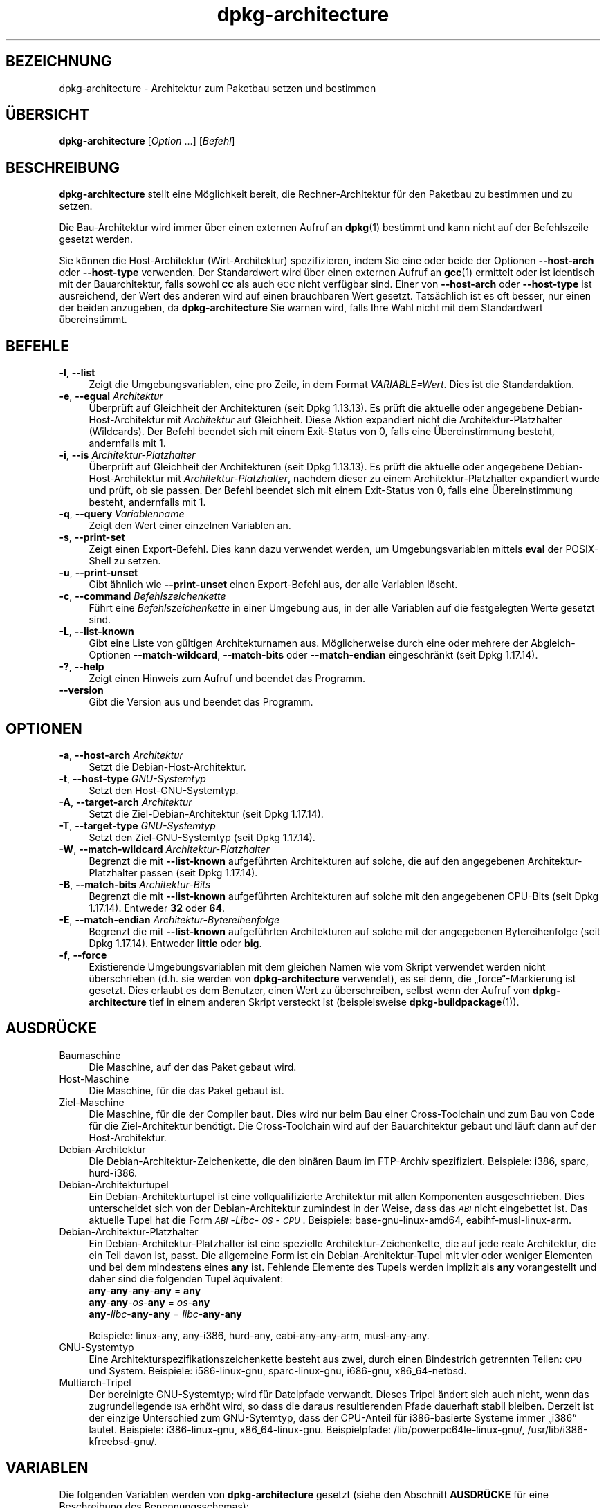 .\" Automatically generated by Pod::Man 4.11 (Pod::Simple 3.35)
.\"
.\" Standard preamble:
.\" ========================================================================
.de Sp \" Vertical space (when we can't use .PP)
.if t .sp .5v
.if n .sp
..
.de Vb \" Begin verbatim text
.ft CW
.nf
.ne \\$1
..
.de Ve \" End verbatim text
.ft R
.fi
..
.\" Set up some character translations and predefined strings.  \*(-- will
.\" give an unbreakable dash, \*(PI will give pi, \*(L" will give a left
.\" double quote, and \*(R" will give a right double quote.  \*(C+ will
.\" give a nicer C++.  Capital omega is used to do unbreakable dashes and
.\" therefore won't be available.  \*(C` and \*(C' expand to `' in nroff,
.\" nothing in troff, for use with C<>.
.tr \(*W-
.ds C+ C\v'-.1v'\h'-1p'\s-2+\h'-1p'+\s0\v'.1v'\h'-1p'
.ie n \{\
.    ds -- \(*W-
.    ds PI pi
.    if (\n(.H=4u)&(1m=24u) .ds -- \(*W\h'-12u'\(*W\h'-12u'-\" diablo 10 pitch
.    if (\n(.H=4u)&(1m=20u) .ds -- \(*W\h'-12u'\(*W\h'-8u'-\"  diablo 12 pitch
.    ds L" ""
.    ds R" ""
.    ds C` ""
.    ds C' ""
'br\}
.el\{\
.    ds -- \|\(em\|
.    ds PI \(*p
.    ds L" ``
.    ds R" ''
.    ds C`
.    ds C'
'br\}
.\"
.\" Escape single quotes in literal strings from groff's Unicode transform.
.ie \n(.g .ds Aq \(aq
.el       .ds Aq '
.\"
.\" If the F register is >0, we'll generate index entries on stderr for
.\" titles (.TH), headers (.SH), subsections (.SS), items (.Ip), and index
.\" entries marked with X<> in POD.  Of course, you'll have to process the
.\" output yourself in some meaningful fashion.
.\"
.\" Avoid warning from groff about undefined register 'F'.
.de IX
..
.nr rF 0
.if \n(.g .if rF .nr rF 1
.if (\n(rF:(\n(.g==0)) \{\
.    if \nF \{\
.        de IX
.        tm Index:\\$1\t\\n%\t"\\$2"
..
.        if !\nF==2 \{\
.            nr % 0
.            nr F 2
.        \}
.    \}
.\}
.rr rF
.\" ========================================================================
.\"
.IX Title "dpkg-architecture 1"
.TH dpkg-architecture 1 "2020-08-02" "1.20.5" "dpkg suite"
.\" For nroff, turn off justification.  Always turn off hyphenation; it makes
.\" way too many mistakes in technical documents.
.if n .ad l
.nh
.SH "BEZEICHNUNG"
.IX Header "BEZEICHNUNG"
dpkg-architecture \- Architektur zum Paketbau setzen und bestimmen
.SH "\(:UBERSICHT"
.IX Header "\(:UBERSICHT"
\&\fBdpkg-architecture\fR [\fIOption\fR …] [\fIBefehl\fR]
.SH "BESCHREIBUNG"
.IX Header "BESCHREIBUNG"
\&\fBdpkg-architecture\fR stellt eine M\(:oglichkeit bereit, die Rechner-Architektur
f\(:ur den Paketbau zu bestimmen und zu setzen.
.PP
Die Bau-Architektur wird immer \(:uber einen externen Aufruf an \fBdpkg\fR(1)
bestimmt und kann nicht auf der Befehlszeile gesetzt werden.
.PP
Sie k\(:onnen die Host-Architektur (Wirt-Architektur) spezifizieren, indem Sie
eine oder beide der Optionen \fB\-\-host\-arch\fR oder \fB\-\-host\-type\fR
verwenden. Der Standardwert wird \(:uber einen externen Aufruf an \fBgcc\fR(1)
ermittelt oder ist identisch mit der Bauarchitektur, falls sowohl \fB\s-1CC\s0\fR als
auch \s-1GCC\s0 nicht verf\(:ugbar sind. Einer von \fB\-\-host\-arch\fR oder \fB\-\-host\-type\fR
ist ausreichend, der Wert des anderen wird auf einen brauchbaren Wert
gesetzt. Tats\(:achlich ist es oft besser, nur einen der beiden anzugeben, da
\&\fBdpkg-architecture\fR Sie warnen wird, falls Ihre Wahl nicht mit dem
Standardwert \(:ubereinstimmt.
.SH "BEFEHLE"
.IX Header "BEFEHLE"
.IP "\fB\-l\fR, \fB\-\-list\fR" 4
.IX Item "-l, --list"
Zeigt die Umgebungsvariablen, eine pro Zeile, in dem Format
\&\fIVARIABLE=Wert\fR. Dies ist die Standardaktion.
.IP "\fB\-e\fR, \fB\-\-equal\fR \fIArchitektur\fR" 4
.IX Item "-e, --equal Architektur"
\(:Uberpr\(:uft auf Gleichheit der Architekturen (seit Dpkg 1.13.13). Es pr\(:uft die
aktuelle oder angegebene Debian-Host-Architektur mit \fIArchitektur\fR auf
Gleichheit. Diese Aktion expandiert nicht die Architektur-Platzhalter
(Wildcards). Der Befehl beendet sich mit einem Exit-Status von 0, falls eine
\(:Ubereinstimmung besteht, andernfalls mit 1.
.IP "\fB\-i\fR, \fB\-\-is\fR \fIArchitektur-Platzhalter\fR" 4
.IX Item "-i, --is Architektur-Platzhalter"
\(:Uberpr\(:uft auf Gleichheit der Architekturen (seit Dpkg 1.13.13). Es pr\(:uft die
aktuelle oder angegebene Debian-Host-Architektur mit
\&\fIArchitektur-Platzhalter\fR, nachdem dieser zu einem Architektur-Platzhalter
expandiert wurde und pr\(:uft, ob sie passen. Der Befehl beendet sich mit einem
Exit-Status von 0, falls eine \(:Ubereinstimmung besteht, andernfalls mit 1.
.IP "\fB\-q\fR, \fB\-\-query\fR \fIVariablenname\fR" 4
.IX Item "-q, --query Variablenname"
Zeigt den Wert einer einzelnen Variablen an.
.IP "\fB\-s\fR, \fB\-\-print\-set\fR" 4
.IX Item "-s, --print-set"
Zeigt einen Export-Befehl. Dies kann dazu verwendet werden, um
Umgebungsvariablen mittels \fBeval\fR der POSIX-Shell zu setzen.
.IP "\fB\-u\fR, \fB\-\-print\-unset\fR" 4
.IX Item "-u, --print-unset"
Gibt \(:ahnlich wie \fB\-\-print\-unset\fR einen Export-Befehl aus, der alle
Variablen l\(:oscht.
.IP "\fB\-c\fR, \fB\-\-command\fR \fIBefehlszeichenkette\fR" 4
.IX Item "-c, --command Befehlszeichenkette"
F\(:uhrt eine \fIBefehlszeichenkette\fR in einer Umgebung aus, in der alle
Variablen auf die festgelegten Werte gesetzt sind.
.IP "\fB\-L\fR, \fB\-\-list\-known\fR" 4
.IX Item "-L, --list-known"
Gibt eine Liste von g\(:ultigen Architekturnamen aus. M\(:oglicherweise durch eine
oder mehrere der Abgleich-Optionen \fB\-\-match\-wildcard\fR, \fB\-\-match\-bits\fR oder
\&\fB\-\-match\-endian\fR eingeschr\(:ankt (seit Dpkg 1.17.14).
.IP "\fB\-?\fR, \fB\-\-help\fR" 4
.IX Item "-?, --help"
Zeigt einen Hinweis zum Aufruf und beendet das Programm.
.IP "\fB\-\-version\fR" 4
.IX Item "--version"
Gibt die Version aus und beendet das Programm.
.SH "OPTIONEN"
.IX Header "OPTIONEN"
.IP "\fB\-a\fR, \fB\-\-host\-arch\fR \fIArchitektur\fR" 4
.IX Item "-a, --host-arch Architektur"
Setzt die Debian-Host-Architektur.
.IP "\fB\-t\fR, \fB\-\-host\-type\fR \fIGNU-Systemtyp\fR" 4
.IX Item "-t, --host-type GNU-Systemtyp"
Setzt den Host-GNU-Systemtyp.
.IP "\fB\-A\fR, \fB\-\-target\-arch\fR \fIArchitektur\fR" 4
.IX Item "-A, --target-arch Architektur"
Setzt die Ziel-Debian-Architektur (seit Dpkg 1.17.14).
.IP "\fB\-T\fR, \fB\-\-target\-type\fR \fIGNU-Systemtyp\fR" 4
.IX Item "-T, --target-type GNU-Systemtyp"
Setzt den Ziel-GNU-Systemtyp (seit Dpkg 1.17.14).
.IP "\fB\-W\fR, \fB\-\-match\-wildcard\fR \fIArchitektur-Platzhalter\fR" 4
.IX Item "-W, --match-wildcard Architektur-Platzhalter"
Begrenzt die mit \fB\-\-list\-known\fR aufgef\(:uhrten Architekturen auf solche, die
auf den angegebenen Architektur-Platzhalter passen (seit Dpkg 1.17.14).
.IP "\fB\-B\fR, \fB\-\-match\-bits\fR \fIArchitektur-Bits\fR" 4
.IX Item "-B, --match-bits Architektur-Bits"
Begrenzt die mit \fB\-\-list\-known\fR aufgef\(:uhrten Architekturen auf solche mit
den angegebenen CPU-Bits (seit Dpkg 1.17.14). Entweder \fB32\fR oder \fB64\fR.
.IP "\fB\-E\fR, \fB\-\-match\-endian\fR \fIArchitektur-Bytereihenfolge\fR" 4
.IX Item "-E, --match-endian Architektur-Bytereihenfolge"
Begrenzt die mit \fB\-\-list\-known\fR aufgef\(:uhrten Architekturen auf solche mit
der angegebenen Bytereihenfolge (seit Dpkg 1.17.14). Entweder \fBlittle\fR oder
\&\fBbig\fR.
.IP "\fB\-f\fR, \fB\-\-force\fR" 4
.IX Item "-f, --force"
Existierende Umgebungsvariablen mit dem gleichen Namen wie vom Skript
verwendet werden nicht \(:uberschrieben (d.h. sie werden von
\&\fBdpkg-architecture\fR verwendet), es sei denn, die \(Bqforce\(lq\-Markierung ist
gesetzt. Dies erlaubt es dem Benutzer, einen Wert zu \(:uberschreiben, selbst
wenn der Aufruf von \fBdpkg-architecture\fR tief in einem anderen Skript
versteckt ist (beispielsweise \fBdpkg-buildpackage\fR(1)).
.SH "AUSDR\(:UCKE"
.IX Header "AUSDR\(:UCKE"
.IP "Baumaschine" 4
.IX Item "Baumaschine"
Die Maschine, auf der das Paket gebaut wird.
.IP "Host-Maschine" 4
.IX Item "Host-Maschine"
Die Maschine, f\(:ur die das Paket gebaut ist.
.IP "Ziel-Maschine" 4
.IX Item "Ziel-Maschine"
Die Maschine, f\(:ur die der Compiler baut. Dies wird nur beim Bau einer
Cross-Toolchain und zum Bau von Code f\(:ur die Ziel-Architektur ben\(:otigt. Die
Cross-Toolchain wird auf der Bauarchitektur gebaut und l\(:auft dann auf der
Host-Architektur.
.IP "Debian-Architektur" 4
.IX Item "Debian-Architektur"
Die Debian-Architektur-Zeichenkette, die den bin\(:aren Baum im FTP-Archiv
spezifiziert. Beispiele: i386, sparc, hurd\-i386.
.IP "Debian-Architekturtupel" 4
.IX Item "Debian-Architekturtupel"
Ein Debian-Architekturtupel ist eine vollqualifizierte Architektur mit allen
Komponenten ausgeschrieben. Dies unterscheidet sich von der
Debian-Architektur zumindest in der Weise, dass das \fI\s-1ABI\s0\fR nicht eingebettet
ist. Das aktuelle Tupel hat die Form \fI\s-1ABI\s0\fR\-\fILibc\fR\-\fI\s-1OS\s0\fR\-\fI\s-1CPU\s0\fR. Beispiele:
base\-gnu\-linux\-amd64, eabihf-musl-linux-arm.
.IP "Debian-Architektur-Platzhalter" 4
.IX Item "Debian-Architektur-Platzhalter"
Ein Debian-Architektur-Platzhalter ist eine spezielle
Architektur-Zeichenkette, die auf jede reale Architektur, die ein Teil davon
ist, passt. Die allgemeine Form ist ein Debian-Architektur-Tupel mit vier
oder weniger Elementen und bei dem mindestens eines \fBany\fR ist. Fehlende
Elemente des Tupels werden implizit als \fBany\fR vorangestellt und daher sind
die folgenden Tupel \(:aquivalent:
.RS 4
.IP "\fBany\fR\-\fBany\fR\-\fBany\fR\-\fBany\fR = \fBany\fR" 4
.IX Item "any-any-any-any = any"
.PD 0
.IP "\fBany\fR\-\fBany\fR\-\fIos\fR\-\fBany\fR = \fIos\fR\-\fBany\fR" 4
.IX Item "any-any-os-any = os-any"
.IP "\fBany\fR\-\fIlibc\fR\-\fBany\fR\-\fBany\fR = \fIlibc\fR\-\fBany\fR\-\fBany\fR" 4
.IX Item "any-libc-any-any = libc-any-any"
.RE
.RS 4
.PD
.Sp
Beispiele: linux-any, any\-i386, hurd-any, eabi-any-any-arm, musl-any-any.
.RE
.IP "GNU-Systemtyp" 4
.IX Item "GNU-Systemtyp"
Eine Architekturspezifikationszeichenkette besteht aus zwei, durch einen
Bindestrich getrennten Teilen: \s-1CPU\s0 und System. Beispiele: i586\-linux\-gnu,
sparc-linux-gnu, i686\-gnu, x86_64\-netbsd.
.IP "Multiarch-Tripel" 4
.IX Item "Multiarch-Tripel"
Der bereinigte GNU-Systemtyp; wird f\(:ur Dateipfade verwandt. Dieses Tripel
\(:andert sich auch nicht, wenn das zugrundeliegende \s-1ISA\s0 erh\(:oht wird, so dass
die daraus resultierenden Pfade dauerhaft stabil bleiben. Derzeit ist der
einzige Unterschied zum GNU-Sytemtyp, dass der CPU-Anteil f\(:ur i386\-basierte
Systeme immer \(Bqi386\(lq lautet. Beispiele: i386\-linux\-gnu,
x86_64\-linux\-gnu. Beispielpfade: /lib/powerpc64le\-linux\-gnu/,
/usr/lib/i386\-kfreebsd\-gnu/.
.SH "VARIABLEN"
.IX Header "VARIABLEN"
Die folgenden Variablen werden von \fBdpkg-architecture\fR gesetzt (siehe den
Abschnitt \fBAUSDR\(:UCKE\fR f\(:ur eine Beschreibung des Benennungsschemas):
.IP "\fB\s-1DEB_BUILD_ARCH\s0\fR" 4
.IX Item "DEB_BUILD_ARCH"
Die Debian-Architektur der Baumaschine.
.IP "\fB\s-1DEB_BUILD_ARCH_ABI\s0\fR" 4
.IX Item "DEB_BUILD_ARCH_ABI"
Der Debian-ABI-Name der Baumaschine. (Seit Dpkg 1.18.11).
.IP "\fB\s-1DEB_BUILD_ARCH_LIBC\s0\fR" 4
.IX Item "DEB_BUILD_ARCH_LIBC"
Der Debian-Libc-Name der Baumaschine. (Seit Dpkg 1.18.11).
.IP "\fB\s-1DEB_BUILD_ARCH_OS\s0\fR" 4
.IX Item "DEB_BUILD_ARCH_OS"
Der Debian-Systemname der Baumaschine. (Seit Dpkg 1.13.2).
.IP "\fB\s-1DEB_BUILD_ARCH_CPU\s0\fR" 4
.IX Item "DEB_BUILD_ARCH_CPU"
Der Debian-CPU-Name der Baumaschine. (Seit Dpkg 1.13.2).
.IP "\fB\s-1DEB_BUILD_ARCH_BITS\s0\fR" 4
.IX Item "DEB_BUILD_ARCH_BITS"
Die Zeigergr\(:o\(sse der Baumaschine in Bits. (Seit Dpkg 1.15.4).
.IP "\fB\s-1DEB_BUILD_ARCH_ENDIAN\s0\fR" 4
.IX Item "DEB_BUILD_ARCH_ENDIAN"
Die Bytereihenfolge der Baumaschine (little/big; seit Dpkg 1.15.4).
.IP "\fB\s-1DEB_BUILD_GNU_CPU\s0\fR" 4
.IX Item "DEB_BUILD_GNU_CPU"
Der CPU-Teil von \fB\s-1DEB_BUILD_GNU_TYPE\s0\fR.
.IP "\fB\s-1DEB_BUILD_GNU_SYSTEM\s0\fR" 4
.IX Item "DEB_BUILD_GNU_SYSTEM"
Der System-Teil von \fB\s-1DEB_BUILD_GNU_TYPE\s0\fR.
.IP "\fB\s-1DEB_BUILD_GNU_TYPE\s0\fR" 4
.IX Item "DEB_BUILD_GNU_TYPE"
Der GNU-Systemtyp der Baumaschine.
.IP "\fB\s-1DEB_BUILD_MULTIARCH\s0\fR" 4
.IX Item "DEB_BUILD_MULTIARCH"
Der klargestellte GNU-Systemtyp der Baumaschine, der f\(:ur Dateisystempfade
benutzt wird.
.IP "\fB\s-1DEB_HOST_ARCH\s0\fR" 4
.IX Item "DEB_HOST_ARCH"
Die Debian-Architektur der Host-Maschine.
.IP "\fB\s-1DEB_HOST_ARCH_ABI\s0\fR" 4
.IX Item "DEB_HOST_ARCH_ABI"
Der Debian-ABI-Name der Host-Maschine. (Seit Dpkg 1.18.11).
.IP "\fB\s-1DEB_HOST_ARCH_LIBC\s0\fR" 4
.IX Item "DEB_HOST_ARCH_LIBC"
Der Debian-Libc-Name der Host-Maschine. (Seit Dpkg 1.18.11).
.IP "\fB\s-1DEB_HOST_ARCH_OS\s0\fR" 4
.IX Item "DEB_HOST_ARCH_OS"
Der Debian-Systemname der Host-Maschine. (Seit Dpkg 1.13.2).
.IP "\fB\s-1DEB_HOST_ARCH_CPU\s0\fR" 4
.IX Item "DEB_HOST_ARCH_CPU"
Der Debian-CPU-Name der Host-Maschine. (Seit Dpkg 1.13.2).
.IP "\fB\s-1DEB_HOST_ARCH_BITS\s0\fR" 4
.IX Item "DEB_HOST_ARCH_BITS"
Die Zeigergr\(:o\(sse der Host-Maschine in Bits. (Seit Dpkg 1.15.4).
.IP "\fB\s-1DEB_HOST_ARCH_ENDIAN\s0\fR" 4
.IX Item "DEB_HOST_ARCH_ENDIAN"
Die Bytereihenfolge der Host-Maschine (little/big; seit Dpkg 1.15.4).
.IP "\fB\s-1DEB_HOST_GNU_CPU\s0\fR" 4
.IX Item "DEB_HOST_GNU_CPU"
Der CPU-Teil von \fB\s-1DEB_HOST_GNU_TYPE\s0\fR.
.IP "\fB\s-1DEB_HOST_GNU_SYSTEM\s0\fR" 4
.IX Item "DEB_HOST_GNU_SYSTEM"
Der System-Teil von \fB\s-1DEB_HOST_GNU_TYPE\s0\fR.
.IP "\fB\s-1DEB_HOST_GNU_TYPE\s0\fR" 4
.IX Item "DEB_HOST_GNU_TYPE"
Der GNU-Systemtyp der Host-Maschine.
.IP "\fB\s-1DEB_HOST_MULTIARCH\s0\fR" 4
.IX Item "DEB_HOST_MULTIARCH"
Der klargestellte GNU-Systemtyp der Host-Maschine, wird f\(:ur Dateisystempfade
benutzt. (Seit Dpkg 1.16.0).
.IP "\fB\s-1DEB_TARGET_ARCH\s0\fR" 4
.IX Item "DEB_TARGET_ARCH"
Die Debian-Architektur der Ziel-Maschine (seit Dpkg 1.17.14).
.IP "\fB\s-1DEB_TARGET_ARCH_ABI\s0\fR" 4
.IX Item "DEB_TARGET_ARCH_ABI"
Der Debian-ABI-Name der Ziel-Maschine. (Seit Dpkg 1.18.11).
.IP "\fB\s-1DEB_TARGET_ARCH_LIBC\s0\fR" 4
.IX Item "DEB_TARGET_ARCH_LIBC"
Der Debian-Libc-Name der Ziel-Maschine. (Seit Dpkg 1.18.11).
.IP "\fB\s-1DEB_TARGET_ARCH_OS\s0\fR" 4
.IX Item "DEB_TARGET_ARCH_OS"
Der Debian-Systemname der Ziel-Maschine. (Seit Dpkg 1.17.14).
.IP "\fB\s-1DEB_TARGET_ARCH_CPU\s0\fR" 4
.IX Item "DEB_TARGET_ARCH_CPU"
Der Debian-CPU-Name der Ziel-Maschine. (Seit Dpkg 1.17.14).
.IP "\fB\s-1DEB_TARGET_ARCH_BITS\s0\fR" 4
.IX Item "DEB_TARGET_ARCH_BITS"
Die Zeigergr\(:o\(sse der Ziel-Maschine in Bits. (Seit Dpkg 1.17.14).
.IP "\fB\s-1DEB_TARGET_ARCH_ENDIAN\s0\fR" 4
.IX Item "DEB_TARGET_ARCH_ENDIAN"
Die Bytereihenfolge der Ziel-Maschine (little/big; seit Dpkg 1.17.14).
.IP "\fB\s-1DEB_TARGET_GNU_CPU\s0\fR" 4
.IX Item "DEB_TARGET_GNU_CPU"
Der CPU-Teil von \fB\s-1DEB_TARGET_GNU_TYPE\s0\fR. (Seit Dpkg 1.17.14).
.IP "\fB\s-1DEB_TARGET_GNU_SYSTEM\s0\fR" 4
.IX Item "DEB_TARGET_GNU_SYSTEM"
Der System-Teil von \fB\s-1DEB_TARGET_GNU_TYPE\s0\fR. (Seit Dpkg 1.17.14).
.IP "\fB\s-1DEB_TARGET_GNU_TYPE\s0\fR" 4
.IX Item "DEB_TARGET_GNU_TYPE"
Der GNU-Systemtyp der Ziel-Maschine. (Seit Dpkg 1.17.14).
.IP "\fB\s-1DEB_TARGET_MULTIARCH\s0\fR" 4
.IX Item "DEB_TARGET_MULTIARCH"
Der klargestellte GNU-Systemtyp der Ziel-Maschine, wird f\(:ur Dateisystempfade
benutzt. (Seit Dpkg 1.17.14).
.SH "DATEIEN"
.IX Header "DATEIEN"
.SS "Architekturtabellen"
.IX Subsection "Architekturtabellen"
Alle diese Dateien m\(:ussen vorhanden sein, damit \fBdpkg-architecture\fR
funktioniert. Ihr Ort kann zur Laufzeit mit der Umgebungsvariable
\&\fB\s-1DPKG_DATADIR\s0\fR \(:uberschrieben werden. Diese Tabellen enthalten in der ersten
Zeile ein Format\-\fBVersion\fRs\-Pseudofeld, um ihre Version zu kennzeichnen, so
dass Auswerteprogramme pr\(:ufen k\(:onnen, ob sie es verstehen. Beispiel: \(Bq#
Version=1.0\(lq.
.IP "\fI\f(CI%PKGDATADIR\fI%/cputable\fR" 4
.IX Item "/usr/share/dpkg/cputable"
Tabelle der bekannten CPU-Namen und Abbildungen auf ihre
GNU-Namen. Formatversion 1.0 (seit Dpkg 1.13.2).
.IP "\fI\f(CI%PKGDATADIR\fI%/ostable\fR" 4
.IX Item "/usr/share/dpkg/ostable"
Tabelle der bekannten Betriebssystemnamen und Abbildungen auf ihre
GNU-Namen. Formatversion 2.0 (seit Dpkg 1.18.11).
.IP "\fI\f(CI%PKGDATADIR\fI%/tupletable\fR" 4
.IX Item "/usr/share/dpkg/tupletable"
Abbildung zwischen den Debian-Architektur-Tupeln und den
Debian-Architekturnamen. Formatversion 1.0 (seit Dpkg 1.18.11).
.IP "\fI\f(CI%PKGDATADIR\fI%/abitable\fR" 4
.IX Item "/usr/share/dpkg/abitable"
Tabelle von Debian-Architektur-ABI-Attributs-Hinwegsetzung. Formatversion
2.0 (seit Dpkg 1.18.11).
.SS "Paketierungsunterst\(:utzung"
.IX Subsection "Paketierungsunterst\(:utzung"
.IP "\fI\f(CI%PKGDATADIR\fI%/architecture.mk\fR" 4
.IX Item "/usr/share/dpkg/architecture.mk"
Make-Steuerdateischnipsel, das alle Variablen, die \fBdpkg-architecture\fR
ausgibt, korrekt setzt und exportiert (seit Dpkg 1.16.1).
.SH "BEISPIELE"
.IX Header "BEISPIELE"
\&\fBdpkg-buildpackage\fR akzeptiert die Option \fB\-a\fR und gibt diese an
\&\fBdpkg-architecture\fR weiter. Weitere Beispiele:
.Sp
.Vb 1
\& CC=i386\-gnu\-gcc dpkg\-architecture \-c debian/rules build
\&
\& eval $(dpkg\-architecture \-u)
.Ve
.PP
\(:Uberpr\(:ufen, ob die aktuelle oder angegebene Host-Architektur identisch zu
einer Architektur ist:
.Sp
.Vb 1
\& dpkg\-architecture \-elinux\-alpha
\&
\& dpkg\-architecture \-amips \-elinux\-mips
.Ve
.PP
\(:Uberpr\(:ufen, ob die aktuelle oder angegebene Host-Architektur ein
Linux-System ist:
.Sp
.Vb 1
\& dpkg\-architecture \-ilinux\-any
\&
\& dpkg\-architecture \-ai386 \-ilinux\-any
.Ve
.SS "Verwendung in debian/rules"
.IX Subsection "Verwendung in debian/rules"
Die Umgebungsvariablen, die von \fBdpkg-architecture\fR gesetzt werden, werden
an \fIdebian/rules\fR als Make-Variablen weitergegeben (lesen Sie hierzu die
Make-Dokumentation). Allerdings sollten Sie sich nicht auf diese verlassen,
da damit der manuelle Aufruf des Skripts verhindert wird. Stattdessen
sollten Sie sie immer mittels \fBdpkg-architecture\fR mit der Option \fB\-q\fR
initialisieren. Hier sind einige Beispiele, die auch zeigen, wie Sie die
Cross\-Kompilierungs\-Unterst\(:utzung in Ihrem Paket verbessern k\(:onnen:
.PP
Ermitteln des GNU-Systemtyps und dessen Weiterleitung an ./configure:
.Sp
.Vb 11
\& DEB_BUILD_GNU_TYPE ?= $(shell dpkg\-architecture \-qDEB_BUILD_GNU_TYPE)
\& DEB_HOST_GNU_TYPE ?= $(shell dpkg\-architecture \-qDEB_HOST_GNU_TYPE)
\& […]
\& ifeq ($(DEB_BUILD_GNU_TYPE), $(DEB_HOST_GNU_TYPE))
\&  confflags += \-\-build=$(DEB_HOST_GNU_TYPE)
\& else
\&  confflags += \-\-build=$(DEB_BUILD_GNU_TYPE) \e
\&               \-\-host=$(DEB_HOST_GNU_TYPE)
\& endif
\& […]
\& ./configure $(confflags)
.Ve
.PP
Etwas nur f\(:ur eine bestimmte Architektur erledigen:
.Sp
.Vb 1
\& DEB_HOST_ARCH ?= $(shell dpkg\-architecture \-qDEB_HOST_ARCH)
\&
\& ifeq ($(DEB_HOST_ARCH),alpha)
\&  […]
\& endif
.Ve
.PP
oder, falls Sie nur den \s-1CPU\-\s0 oder OS-Typ \(:uberpr\(:ufen m\(:ussen, verwenden Sie
die Variablen \fB\s-1DEB_HOST_ARCH_CPU\s0\fR oder \fB\s-1DEB_HOST_ARCH_OS\s0\fR.
.PP
Um alle Variablen, die \fBdpkg-architecture\fR bereitstellen kann, korrekt zu
setzen, k\(:onnen Sie auch extern ein Make-Steuerdateischnipsel verwenden:
.Sp
.Vb 1
\& include /usr/share/dpkg/architecture.mk
\&
\& ifeq ($(DEB_HOST_ARCH),alpha)
\&  […]
\& endif
.Ve
.PP
Auf jeden Fall sollten Sie niemals \fBdpkg \-\-print\-architecture\fR verwenden,
um die Architekturinformationen w\(:ahrend eines Paketbaus zu erhalten.
.SH "UMGEBUNG"
.IX Header "UMGEBUNG"
.IP "\fB\s-1DPKG_DATADIR\s0\fR" 4
.IX Item "DPKG_DATADIR"
Falls dies gesetzt ist, wird es als Datenverzeichnis von \fBdpkg\fR verwandt,
in dem sich die Architekturtabellen befinden (seit Dpkg
1.14.17). Standardm\(:a\(ssig \(Bq/usr/share/dpkg\(lq.
.IP "\fB\s-1DPKG_COLORS\s0\fR" 4
.IX Item "DPKG_COLORS"
Setzt den Farbmodus (seit Dpkg 1.18.5). Die derzeit unterst\(:utzten Werte
sind: \fBauto\fR (Vorgabe), \fBalways\fR und \fBnever\fR.
.IP "\fB\s-1DPKG_NLS\s0\fR" 4
.IX Item "DPKG_NLS"
Falls dies gesetzt ist, wird es zur Entscheidung, ob Native Language
Support, auch als Unterst\(:utzung f\(:ur Internationalisierung (oder i18n)
bekannt, aktiviert wird (seit Dpkg 1.19.0). Die akzeptierten Werte sind:
\&\fB0\fR und \fB1\fR (Vorgabe).
.SH "BEMERKUNGEN"
.IX Header "BEMERKUNGEN"
Alle langen Befehle und Optionennamen sind seit Dpkg 1.17.17 verf\(:ugbar.
.SH "SIEHE AUCH"
.IX Header "SIEHE AUCH"
\&\fBdpkg-buildpackage\fR(1).
.SH "\(:UBERSETZUNG"
.IX Header "\(:UBERSETZUNG"
Die deutsche \(:Ubersetzung wurde 2004, 2006\-2020 von Helge Kreutzmann
<debian@helgefjell.de>, 2007 von Florian Rehnisch <eixman@gmx.de> und
2008 von Sven Joachim <svenjoac@gmx.de>
angefertigt. Diese \(:Ubersetzung ist Freie Dokumentation; lesen Sie die
\&\s-1GNU\s0 General Public License Version 2 oder neuer f\(:ur die Kopierbedingungen.
Es gibt \s-1KEINE HAFTUNG.\s0
